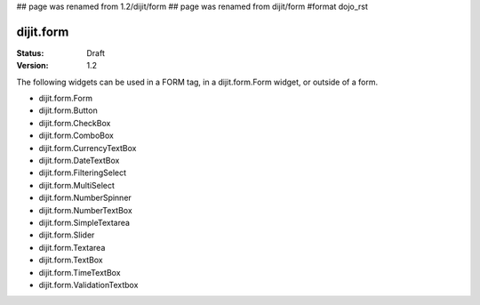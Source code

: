 ## page was renamed from 1.2/dijit/form
## page was renamed from dijit/form
#format dojo_rst

dijit.form
==========

:Status: Draft
:Version: 1.2

The following widgets can be used in a FORM tag, in a dijit.form.Form widget, or outside of a form.

* dijit.form.Form
* dijit.form.Button
* dijit.form.CheckBox
* dijit.form.ComboBox
* dijit.form.CurrencyTextBox
* dijit.form.DateTextBox
* dijit.form.FilteringSelect
* dijit.form.MultiSelect
* dijit.form.NumberSpinner
* dijit.form.NumberTextBox
* dijit.form.SimpleTextarea
* dijit.form.Slider
* dijit.form.Textarea
* dijit.form.TextBox
* dijit.form.TimeTextBox
* dijit.form.ValidationTextbox
